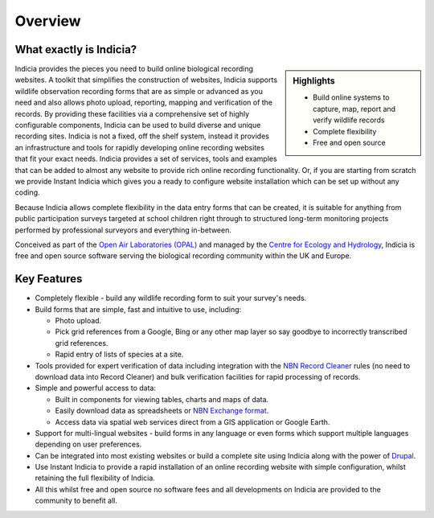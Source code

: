 ********
Overview
********

What exactly is Indicia?
========================

.. sidebar:: Highlights
  
  * Build online systems to capture, map, report and verify wildlife records
  * Complete flexibility
  * Free and open source

Indicia provides the pieces you need to build online biological recording 
websites. A toolkit that simplifies the construction of websites, Indicia 
supports wildlife observation recording forms that are as simple or advanced as 
you need and also allows photo upload, reporting, mapping and verification of 
the records. By providing these facilities via a comprehensive set of highly 
configurable components, Indicia can be used to build diverse and unique 
recording sites. Indicia is not a fixed, off the shelf system, instead it 
provides an infrastructure and tools for rapidly developing online recording 
websites that fit your exact needs. Indicia provides a set of services, tools 
and examples that can be added to almost any website to provide rich online 
recording functionality. Or, if you are starting from scratch we provide 
Instant Indicia which gives you a ready to configure website installation which 
can be set up without any coding. 

Because Indicia allows complete flexibility in the data entry forms that can be
created, it is suitable for anything from public participation surveys targeted
at school children right through to structured long-term monitoring projects 
performed by professional surveyors and everything in-between. 

Conceived as part of the 
`Open Air Laboratories (OPAL) <http://www.OPALexplorenature.org/>`_ and
managed by the `Centre for Ecology and Hydrology <http://www.ceh.ac.uk/>`_, 
Indicia is free and open source software serving the biological recording 
community within the UK and Europe.

Key Features
============

* Completely flexible - build any wildlife recording form to suit your survey's 
  needs.
* Build forms that are simple, fast and intuitive to use, including:

  * Photo upload.
  * Pick grid references from a Google, Bing or any other map layer so say 
    goodbye to incorrectly transcribed grid references.
  * Rapid entry of lists of species at a site.

* Tools provided for expert verification of data including integration with the
  `NBN Record Cleaner <http://www.nbn.org.uk/Tools-Resources/Recording-Resources/NBN-Record-Cleaner.aspx>`_
  rules (no need to download data into Record Cleaner) and bulk verification 
  facilities for rapid processing of records.
* Simple and powerful access to data:

  * Built in components for viewing tables, charts and maps of data.
  * Easily download data as spreadsheets or 
    `NBN Exchange format <http://www.nbn.org.uk/Share-Data/Providing-Data/NBN-Data-Exchange-format.aspx>`_.
  * Access data via spatial web services direct from a GIS application or Google
    Earth.

* Support for multi-lingual websites - build forms in any language or even forms 
  which support multiple languages depending on user preferences.
* Can be integrated into most existing websites or build a complete site using 
  Indicia along with the power of `Drupal <http://drupal.org>`_.
* Use Instant Indicia to provide a rapid installation of an online recording
  website with simple configuration, whilst retaining the full flexibility of 
  Indicia.
* All this whilst free and open source no software fees and all developments on 
  Indicia are provided to the community to benefit all.